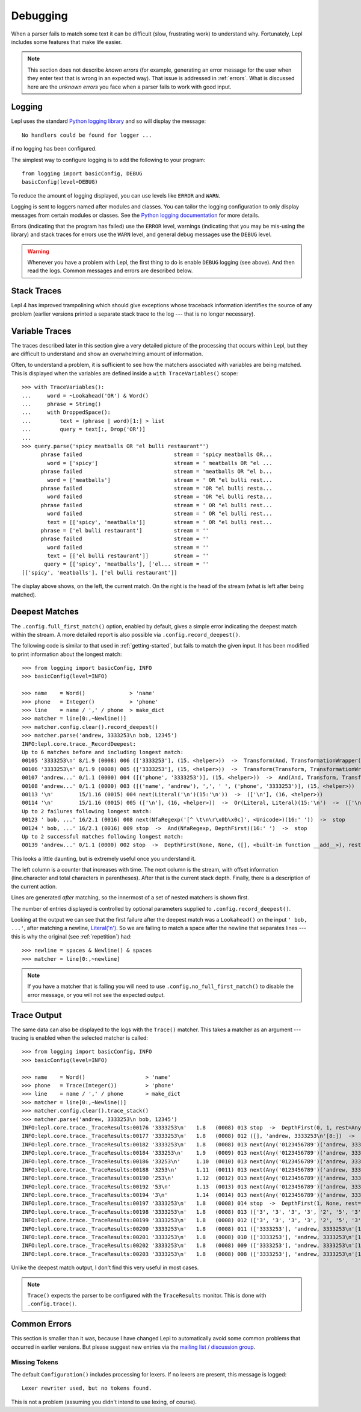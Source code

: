 
.. index:: debug, errors
.. _debugging:

Debugging
=========

When a parser fails to match some text it can be difficult (slow, frustrating
work) to understand why.  Fortunately, Lepl includes some features that make
life easier.

.. note::

  This section does not describe *known errors* (for example, generating an
  error message for the user when they enter text that is wrong in an expected
  way).  That issue is addressed in :ref:`errors`.  What is discussed here are
  the *unknown errors* you face when a parser fails to work with good input.


.. index:: log, logging, No handlers could be found for logger

Logging
-------

Lepl uses the standard `Python logging library
<http://docs.python.org/3.1/library/logging.html>`_ and so will display the
message::

  No handlers could be found for logger ...

if no logging has been configured.

The simplest way to configure logging is to add the following to your
program::

  from logging import basicConfig, DEBUG
  basicConfig(level=DEBUG)

To reduce the amount of logging displayed, you can use levels like ``ERROR``
and ``WARN``.

Logging is sent to loggers named after modules and classes.  You can tailor
the logging configuration to only display messages from certain modules or
classes.  See the `Python logging documentation
<http://docs.python.org/3.1/library/logging.html>`_ for more details.

Errors (indicating that the program has failed) use the ``ERROR`` level,
warnings (indicating that you may be mis-using the library) and stack traces
for errors use the ``WARN`` level, and general debug messages use the
``DEBUG`` level.

.. warning::

  Whenever you have a problem with Lepl, the first thing to do is enable
  ``DEBUG`` logging (see above).  And then read the logs.  Common messages and
  errors are described below.


.. index:: stack traces, format_exc, trampolining

Stack Traces
------------

Lepl 4 has improved trampolining which should give exceptions whose traceback
information identifies the source of any problem (earlier versions printed a
separate stack trace to the log --- that is no longer necessary).


.. index:: variable traces, TraceVariable

Variable Traces
---------------

The traces described later in this section give a very detailed picture of the
processing that occurs  within Lepl, but they are  difficult to understand and
show an overwhelming amount of information.

Often, to understand a problem, it is sufficient to see how the matchers
associated with variables are being matched.  This is displayed when the
variables are defined inside a ``with TraceVariables()`` scope::

  >>> with TraceVariables():
  ...     word = ~Lookahead('OR') & Word()
  ...     phrase = String()
  ...     with DroppedSpace():
  ...         text = (phrase | word)[1:] > list
  ...         query = text[:, Drop('OR')]
  ...
  >>> query.parse('spicy meatballs OR "el bulli restaurant"')
	phrase failed                             stream = 'spicy meatballs OR...
	  word = ['spicy']                        stream = ' meatballs OR "el ...
	phrase failed                             stream = 'meatballs OR "el b...
	  word = ['meatballs']                    stream = ' OR "el bulli rest...
	phrase failed                             stream = 'OR "el bulli resta...
	  word failed                             stream = 'OR "el bulli resta...
	phrase failed                             stream = ' OR "el bulli rest...
	  word failed                             stream = ' OR "el bulli rest...
	  text = [['spicy', 'meatballs']]         stream = ' OR "el bulli rest...
	phrase = ['el bulli restaurant']          stream = ''
	phrase failed                             stream = ''
	  word failed                             stream = ''
	  text = [['el bulli restaurant']]        stream = ''
	 query = [['spicy', 'meatballs'], ['el... stream = ''
  [['spicy', 'meatballs'], ['el bulli restaurant']]

The display above shows, on the left, the current match.  On the right is the
head of the stream (what is left after being matched).


.. index:: longest match, print_longest()
.. _deepest_match:

Deepest Matches
---------------

The ``.config.full_first_match()`` option,
enabled by default, gives a simple error indicating the deepest match within
the stream.  A more detailed report is also possible via
``.config.record_deepest()``.

The following code is similar to that used in :ref:`getting-started`, but
fails to match the given input.  It has been modified to print information
about the longest match::

  >>> from logging import basicConfig, INFO
  >>> basicConfig(level=INFO)

  >>> name    = Word()              > 'name'
  >>> phone   = Integer()           > 'phone'
  >>> line    = name / ',' / phone  > make_dict
  >>> matcher = line[0:,~Newline()]
  >>> matcher.config.clear().record_deepest()
  >>> matcher.parse('andrew, 3333253\n bob, 12345')
  INFO:lepl.core.trace._RecordDeepest:
  Up to 6 matches before and including longest match:
  00105 '3333253\n' 8/1.9 (0008) 006 (['3333253'], (15, <helper>))  ->  Transform(And, TransformationWrapper(<add>))(8:'3')  ->  (['3333253'], (15, <helper>))
  00106 '3333253\n' 8/1.9 (0008) 005 (['3333253'], (15, <helper>))  ->  Transform(Transform, TransformationWrapper(<apply>))(8:'3')  ->  ([('phone', '3333253')], (15, <helper>))
  00107 'andrew...' 0/1.1 (0000) 004 ([('phone', '3333253')], (15, <helper>))  ->  And(And, Transform, Transform)(0:'a')  ->  ([('name', 'andrew'), ',', ' ', ('phone', '3333253')], (15, <helper>))
  00108 'andrew...' 0/1.1 (0000) 003 ([('name', 'andrew'), ',', ' ', ('phone', '3333253')], (15, <helper>))  ->  Transform(And, TransformationWrapper(<apply>))(0:'a')  ->  ([{'phone': '3333253', 'name': 'andrew'}], (15, <helper>))
  00113 '\n'        15/1.16 (0015) 004 next(Literal('\n')(15:'\n'))  ->  (['\n'], (16, <helper>))
  00114 '\n'        15/1.16 (0015) 005 (['\n'], (16, <helper>))  ->  Or(Literal, Literal)(15:'\n')  ->  (['\n'], (16, <helper>))
  Up to 2 failures following longest match:
  00123 ' bob, ...' 16/2.1 (0016) 008 next(NfaRegexp('[^ \t\n\r\x0b\x0c]', <Unicode>)(16:' '))  ->  stop
  00124 ' bob, ...' 16/2.1 (0016) 009 stop  ->  And(NfaRegexp, DepthFirst)(16:' ')  ->  stop
  Up to 2 successful matches following longest match:
  00139 'andrew...' 0/1.1 (0000) 002 stop  ->  DepthFirst(None, None, ([], <built-in function __add__>), rest=And, 0, first=Transform)(0:'a')  ->  ([{'phone': '3333253', 'name': 'andrew'}], (15, <helper>))

This looks a little daunting, but is extremely useful once you understand it.

The left column is a counter that increases with time.  The next column is the
stream, with offset information (line.character and total characters in
parentheses).  After that is the current stack depth.  Finally, there is a
description of the current action.

Lines are generated *after* matching, so the innermost of a set of nested
matchers is shown first.

The number of entries displayed is controlled by optional parameters supplied
to ``.config.record_deepest()``.

Looking at the output we can see that the first failure after the deepest
match was a ``Lookahead()`` on the
input ``' bob, ...'``, after matching a newline, `Literal('\n')
<api/redirect.html#lepl.matchers.core.Literal>`_.  So we are failing to match a
space after the newline that separates lines --- this is why the original (see
:ref:`repetition`) had::

  >>> newline = spaces & Newline() & spaces
  >>> matcher = line[0:,~newline]

.. note::

   If you have a matcher that is failing you will need to use
   ``.config.no_full_first_match()`` to disable the error message, or you will
   not see the expected output.


.. index:: execution trace, Trace(), logging

Trace Output
------------

The same data can also be displayed to the logs with the ``Trace()`` matcher.  This takes a
matcher as an argument --- tracing is enabled when the selected matcher is
called::

  >>> from logging import basicConfig, INFO
  >>> basicConfig(level=INFO)

  >>> name    = Word()                   > 'name'
  >>> phone   = Trace(Integer())         > 'phone'
  >>> line    = name / ',' / phone       > make_dict
  >>> matcher = line[0:,~Newline()]
  >>> matcher.config.clear().trace_stack()
  >>> matcher.parse('andrew, 3333253\n bob, 12345')
  INFO:lepl.core.trace._TraceResults:00176 '3333253\n'   1.8   (0008) 013 stop  ->  DepthFirst(0, 1, rest=Any, first=Any)('andrew, 3333253\n'[8:])  ->  ([], 'andrew, 3333253\n'[8:])
  INFO:lepl.core.trace._TraceResults:00177 '3333253\n'   1.8   (0008) 012 ([], 'andrew, 3333253\n'[8:])  ->  DepthFirst(0, 1, rest=Any, first=Any)('andrew, 3333253\n'[8:])  ->  ([], 'andrew, 3333253\n'[8:])
  INFO:lepl.core.trace._TraceResults:00182 '3333253\n'   1.8   (0008) 013 next(Any('0123456789')('andrew, 3333253\n'[8:]))  ->  (['3'], 'andrew, 3333253\n'[9:])
  INFO:lepl.core.trace._TraceResults:00184 '333253\n'    1.9   (0009) 013 next(Any('0123456789')('andrew, 3333253\n'[9:]))  ->  (['3'], 'andrew, 3333253\n'[10:])
  INFO:lepl.core.trace._TraceResults:00186 '33253\n'     1.10  (0010) 013 next(Any('0123456789')('andrew, 3333253\n'[10:]))  ->  (['3'], 'andrew, 3333253\n'[11:])
  INFO:lepl.core.trace._TraceResults:00188 '3253\n'      1.11  (0011) 013 next(Any('0123456789')('andrew, 3333253\n'[11:]))  ->  (['3'], 'andrew, 3333253\n'[12:])
  INFO:lepl.core.trace._TraceResults:00190 '253\n'       1.12  (0012) 013 next(Any('0123456789')('andrew, 3333253\n'[12:]))  ->  (['2'], 'andrew, 3333253\n'[13:])
  INFO:lepl.core.trace._TraceResults:00192 '53\n'        1.13  (0013) 013 next(Any('0123456789')('andrew, 3333253\n'[13:]))  ->  (['5'], 'andrew, 3333253\n'[14:])
  INFO:lepl.core.trace._TraceResults:00194 '3\n'         1.14  (0014) 013 next(Any('0123456789')('andrew, 3333253\n'[14:]))  ->  (['3'], 'andrew, 3333253\n'[15:])
  INFO:lepl.core.trace._TraceResults:00197 '3333253\n'   1.8   (0008) 014 stop  ->  DepthFirst(1, None, rest=Any, first=Any)('andrew, 3333253\n'[8:])  ->  (['3', '3', '3', '3', '2', '5', '3'], 'andrew, 3333253\n'[15:])
  INFO:lepl.core.trace._TraceResults:00198 '3333253\n'   1.8   (0008) 013 (['3', '3', '3', '3', '2', '5', '3'], 'andrew, 3333253\n'[15:])  ->  DepthFirst(1, None, rest=Any, first=Any)('andrew, 3333253\n'[8:])  ->  (['3', '3', '3', '3', '2', '5', '3'], 'andrew, 3333253\n'[15:])
  INFO:lepl.core.trace._TraceResults:00199 '3333253\n'   1.8   (0008) 012 (['3', '3', '3', '3', '2', '5', '3'], 'andrew, 3333253\n'[15:])  ->  Transform(DepthFirst, TransformationWrapper(<add>))('andrew, 3333253\n'[8:])  ->  (['3333253'], 'andrew, 3333253\n'[15:])
  INFO:lepl.core.trace._TraceResults:00200 '3333253\n'   1.8   (0008) 011 (['3333253'], 'andrew, 3333253\n'[15:])  ->  And(DepthFirst, Transform)('andrew, 3333253\n'[8:])  ->  (['3333253'], 'andrew, 3333253\n'[15:])
  INFO:lepl.core.trace._TraceResults:00201 '3333253\n'   1.8   (0008) 010 (['3333253'], 'andrew, 3333253\n'[15:])  ->  And(DepthFirst, Transform)('andrew, 3333253\n'[8:])  ->  (['3333253'], 'andrew, 3333253\n'[15:])
  INFO:lepl.core.trace._TraceResults:00202 '3333253\n'   1.8   (0008) 009 (['3333253'], 'andrew, 3333253\n'[15:])  ->  Transform(And, TransformationWrapper(<add>))('andrew, 3333253\n'[8:])  ->  (['3333253'], 'andrew, 3333253\n'[15:])
  INFO:lepl.core.trace._TraceResults:00203 '3333253\n'   1.8   (0008) 008 (['3333253'], 'andrew, 3333253\n'[15:])  ->  Trace(Transform, True)('andrew, 3333253\n'[8:])  ->  (['3333253'], 'andrew, 3333253\n'[15:])

Unlike the deepest match output, I don't find this very useful in most cases.

.. note::

  ``Trace()`` expects the
  parser to be configured with the ``TraceResults`` monitor.  This is done with
  ``.config.trace()``.


.. index:: common errors

Common Errors
-------------

This section is smaller than it was, because I have changed Lepl to
automatically avoid some common problems that occurred in earlier versions.
But please suggest new entries via the `mailing list / discussion group
<http://groups.google.com/group/lepl>`_.

.. index:: Lexer rewriter used but no tokens found

Missing Tokens
~~~~~~~~~~~~~~

The default ``Configuration()`` includes processing for
lexers.  If no lexers are present, this message is logged::

  Lexer rewriter used, but no tokens found.

This is not a problem (assuming you didn't intend to use lexing, of course).

